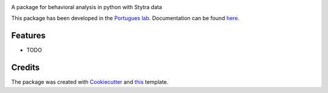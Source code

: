 .. image:: https://img.shields.io/pypi/v/bouter.svg
        :target: https://pypi.python.org/pypi/bouter
        
.. image:: https://travis-ci.com/portugueslab/bouter.svg?branch=master
    :target: https://travis-ci.com/portugueslab/bouter

.. image:: https://codecov.io/gh/portugueslab/bouter/branch/master/graph/badge.svg
        :target: https://codecov.io/gh/portugueslab/bouter




A package for behavioral analysis in python with Stytra data

This package has been developed in the `Portugues lab`_. Documentation can be found `here`_.

Features
--------

* TODO

Credits
-------

The package was created with Cookiecutter_ and this_ template.

.. _`Portugues lab`: http://www.portugueslab.com
.. _Cookiecutter: https://github.com/audreyr/cookiecutter
.. _this: https://github.com/audreyr/cookiecutter-pypackage
.. _here: https://portugueslab.github.io/bouter
